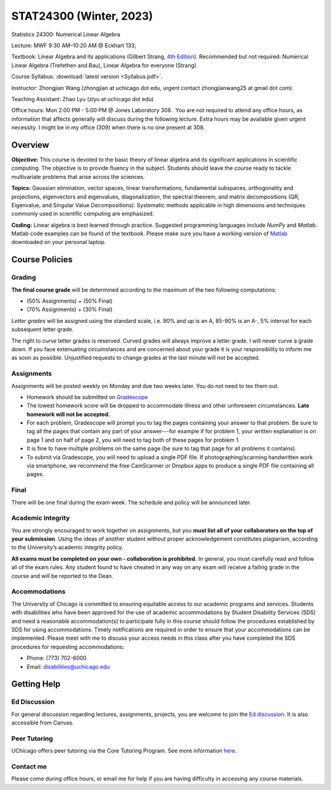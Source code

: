 STAT24300 (Winter, 2023)
########################


Statistics 24300: Numerical Linear Algebra

Lecture: MWF 9:30 AM–10:20 AM @ Eckhart 133; 

Textbook:  Linear Algebra and its applications (Gilbert Strang, `4th Edition <https://duckduckgo.com/?q=Strang_Linear.Algebra.and.Its.Applications.4ed&t=h_&ia=web>`_). Recommended but not required: Numerical Linear Algebra (Trefethen and Bau), Linear Algebra for everyone (Strang).

Course Syllabus: :download:`latest version <Syllabus.pdf>`.

Instructor: Zhongjian Wang (zhongjian at uchicago dot edu, urgent contact zhongjianwang25 at gmail dot com).

Teaching Assistant: Zhao Lyu (zlyu at uchicago dot edu)

Office hours: Mon 2:00 PM - 5:00 PM @ Jones Laboratory 308 . You are not required to attend any office hours, as information that affects generally will discuss during the following lecture. Extra hours may be available given urgent necessity. I might be in my office (309) when there is no one present at 308. 

Overview
--------

**Objective:** This course is devoted to the basic theory of linear algebra and its significant applications in scientific computing. The objective is to provide fluency in the subject. Students should leave the course ready to tackle multivariate problems that arise across the sciences.

**Topics:** Gaussian elimination, vector spaces, linear transformations, fundamental subspaces, orthogonality and projections, eigenvectors and eigenvalues, diagonalization, the spectral theorem, and matrix decompositions (QR, Eigenvalue, and Singular Value Decompositions). Systematic methods applicable in high dimensions and techniques commonly used in scientific computing are emphasized.

**Coding:**
Linear algebra is best learned through practice. Suggested programming languages include *NumPy* and *Matlab*. Matlab code examples can be found of the textbook. Please make sure you have a working version of `Matlab <https://www.mathworks.com/academia/tah-portal/university-of-chicago-719588.html>`_ downloaded on your personal laptop.



Course Policies
---------------

Grading
+++++++

**The final course grade** will be determined according to the maximum of the two following computations:

* (50% Assignments) + (50% Final)
* (70% Assignments) + (30% Final)

*Letter grades* will be assigned using the standard scale, i.e. 90% and up is an A, 85-90% is an A-, 5% interval for each subsequent letter grade. 

The right to *curve* letter grades is reserved. Curved grades will always improve a letter grade. I will never curve a grade down. If you face extenuating circumstances and are concerned about your grade it is your responsibility to inform me as soon as possible. Unjustified requests to change grades at the last minute will not be accepted. 

Assignments
+++++++++++

Assignments will be posted weekly on Monday and due two weeks later. You do not need to tex them out.

* Homework should be submitted on `Gradescope <https://www.gradescope.com/courses/480462>`_
* The lowest homework score will be dropped to accommodate illness and other unforeseen circumstances. **Late homework will not be accepted.**
* For each problem, Gradescope will prompt you to tag the pages containing your answer to that problem. Be sure to tag all the pages that contain any part of your answer---for example if for problem 1, your written explanation is on page 1 and on half of page 2, you will need to tag both of these pages for problem 1.
* It is fine to have multiple problems on the same page (be sure to tag that page for all problems it contains).
* To submit via Gradescope, you will need to upload a single PDF file. If photographing/scanning handwritten work via smartphone, we recommend the free CamScanner or Dropbox apps to produce a single PDF file containing all pages.

Final
+++++

There will be one final during the exam week. The schedule and policy will be announced later.


Academic Integrity
++++++++++++++++++

You are strongly encouraged to work together on assignments, but you **must list all of your collaborators on the top of your submission**. Using the ideas of another student without proper acknowledgement constitutes plagiarism, according to the University’s academic integrity policy.

**All exams must be completed on your own - collaboration is prohibited.** In general, you must carefully read and follow all of the exam rules. Any student found to have cheated in any way on any exam will receive a failing grade in the course and will be reported to the Dean.

Accommodations
++++++++++++++

The University of Chicago is committed to ensuring equitable access to our academic programs and services. Students with disabilities who have been approved for the use of academic accommodations by Student Disability Services (SDS) and need a reasonable accommodation(s) to participate fully in this course should follow the procedures established by SDS for using accommodations. Timely notifications are required in order to ensure that your accommodations can be implemented. Please meet with me to discuss your access needs in this class after you have completed the SDS procedures for requesting accommodations:

* Phone: (773) 702-6000
* Email: disabilities@uchicago.edu



Getting Help
------------

Ed Discussion
+++++++++++++

For general discussion regarding lectures, assignments, projects, you are welcome to join the `Ed discussion <https://edstem.org/us/courses/32112/discussion/>`_. It is also accessible from Canvas.

Peer Tutoring
+++++++++++++

UChicago offers peer tutoring via the Core Tutoring Program. See more information `here <https://college.uchicago.edu/academics/college-core-tutor-program>`_.

Contact me
++++++++++

Please come during office hours, or email me for help if you are having difficulty in accessing any course materials. 
